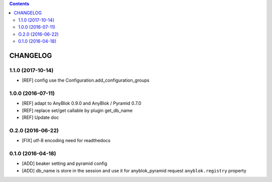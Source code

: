 .. This file is a part of the AnyBlok / Pyramid / Beaker project
..
..    Copyright (C) 2015 Jean-Sebastien SUZANNE <jssuzanne@anybox.fr>
..    Copyright (C) 2016 Jean-Sebastien SUZANNE <jssuzanne@anybox.fr>
..    Copyright (C) 2017 Jean-Sebastien SUZANNE <jssuzanne@anybox.fr>
..
.. This Source Code Form is subject to the terms of the Mozilla Public License,
.. v. 2.0. If a copy of the MPL was not distributed with this file,You can
.. obtain one at http://mozilla.org/MPL/2.0/.

.. contents::

CHANGELOG
=========

1.1.0 (2017-10-14)
------------------

* [REF] config use the Configuration.add_configuration_groups

1.0.0 (2016-07-11)
------------------

* [REF] adapt to AnyBlok 0.9.0 and AnyBlok / Pyramid 0.7.0
* [REF] replace set/get callable by plugin get_db_name
* [REF] Update doc

O.2.0 (2016-06-22)
------------------

* [FIX] utf-8 encoding need for readthedocs

0.1.0 (2016-04-18)
------------------

* [ADD] beaker setting and pyramid config
* [ADD] db_name is store in the session and use it for anyblok_pyramid request
  ``anyblok.registry`` property
